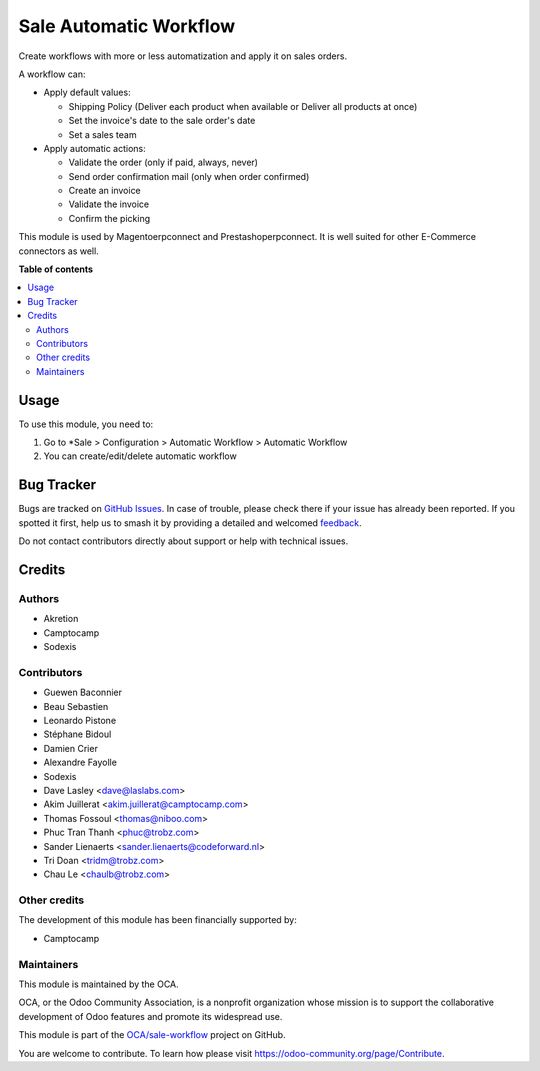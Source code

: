 =======================
Sale Automatic Workflow
=======================

.. 
   !!!!!!!!!!!!!!!!!!!!!!!!!!!!!!!!!!!!!!!!!!!!!!!!!!!!
   !! This file is generated by oca-gen-addon-readme !!
   !! changes will be overwritten.                   !!
   !!!!!!!!!!!!!!!!!!!!!!!!!!!!!!!!!!!!!!!!!!!!!!!!!!!!
   !! source digest: sha256:6e0dc4ec84063576e844140f8f2bc12dba0d7bad29f9dce2ea492d7a10720810
   !!!!!!!!!!!!!!!!!!!!!!!!!!!!!!!!!!!!!!!!!!!!!!!!!!!!

.. |badge1| image:: https://img.shields.io/badge/maturity-Beta-yellow.png
    :target: https://odoo-community.org/page/development-status
    :alt: Beta
.. |badge2| image:: https://img.shields.io/badge/licence-AGPL--3-blue.png
    :target: http://www.gnu.org/licenses/agpl-3.0-standalone.html
    :alt: License: AGPL-3
.. |badge3| image:: https://img.shields.io/badge/github-OCA%2Fsale--workflow-lightgray.png?logo=github
    :target: https://github.com/OCA/sale-workflow/tree/18.0/sale_automatic_workflow
    :alt: OCA/sale-workflow
.. |badge4| image:: https://img.shields.io/badge/weblate-Translate%20me-F47D42.png
    :target: https://translation.odoo-community.org/projects/sale-workflow-18-0/sale-workflow-18-0-sale_automatic_workflow
    :alt: Translate me on Weblate
.. |badge5| image:: https://img.shields.io/badge/runboat-Try%20me-875A7B.png
    :target: https://runboat.odoo-community.org/builds?repo=OCA/sale-workflow&target_branch=18.0
    :alt: Try me on Runboat

|badge1| |badge2| |badge3| |badge4| |badge5|

Create workflows with more or less automatization and apply it on sales
orders.

A workflow can:

- Apply default values:

  - Shipping Policy (Deliver each product when available or Deliver all
    products at once)
  - Set the invoice's date to the sale order's date
  - Set a sales team

- Apply automatic actions:

  - Validate the order (only if paid, always, never)
  - Send order confirmation mail (only when order confirmed)
  - Create an invoice
  - Validate the invoice
  - Confirm the picking

This module is used by Magentoerpconnect and Prestashoperpconnect. It is
well suited for other E-Commerce connectors as well.

**Table of contents**

.. contents::
   :local:

Usage
=====

To use this module, you need to:

1. Go to \*Sale > Configuration > Automatic Workflow > Automatic
   Workflow
2. You can create/edit/delete automatic workflow

Bug Tracker
===========

Bugs are tracked on `GitHub Issues <https://github.com/OCA/sale-workflow/issues>`_.
In case of trouble, please check there if your issue has already been reported.
If you spotted it first, help us to smash it by providing a detailed and welcomed
`feedback <https://github.com/OCA/sale-workflow/issues/new?body=module:%20sale_automatic_workflow%0Aversion:%2018.0%0A%0A**Steps%20to%20reproduce**%0A-%20...%0A%0A**Current%20behavior**%0A%0A**Expected%20behavior**>`_.

Do not contact contributors directly about support or help with technical issues.

Credits
=======

Authors
-------

* Akretion
* Camptocamp
* Sodexis

Contributors
------------

- Guewen Baconnier
- Beau Sebastien
- Leonardo Pistone
- Stéphane Bidoul
- Damien Crier
- Alexandre Fayolle
- Sodexis
- Dave Lasley <dave@laslabs.com>
- Akim Juillerat <akim.juillerat@camptocamp.com>
- Thomas Fossoul <thomas@niboo.com>
- Phuc Tran Thanh <phuc@trobz.com>
- Sander Lienaerts <sander.lienaerts@codeforward.nl>
- Tri Doan <tridm@trobz.com>
- Chau Le <chaulb@trobz.com>

Other credits
-------------

The development of this module has been financially supported by:

- Camptocamp

Maintainers
-----------

This module is maintained by the OCA.

.. image:: https://odoo-community.org/logo.png
   :alt: Odoo Community Association
   :target: https://odoo-community.org

OCA, or the Odoo Community Association, is a nonprofit organization whose
mission is to support the collaborative development of Odoo features and
promote its widespread use.

This module is part of the `OCA/sale-workflow <https://github.com/OCA/sale-workflow/tree/18.0/sale_automatic_workflow>`_ project on GitHub.

You are welcome to contribute. To learn how please visit https://odoo-community.org/page/Contribute.
